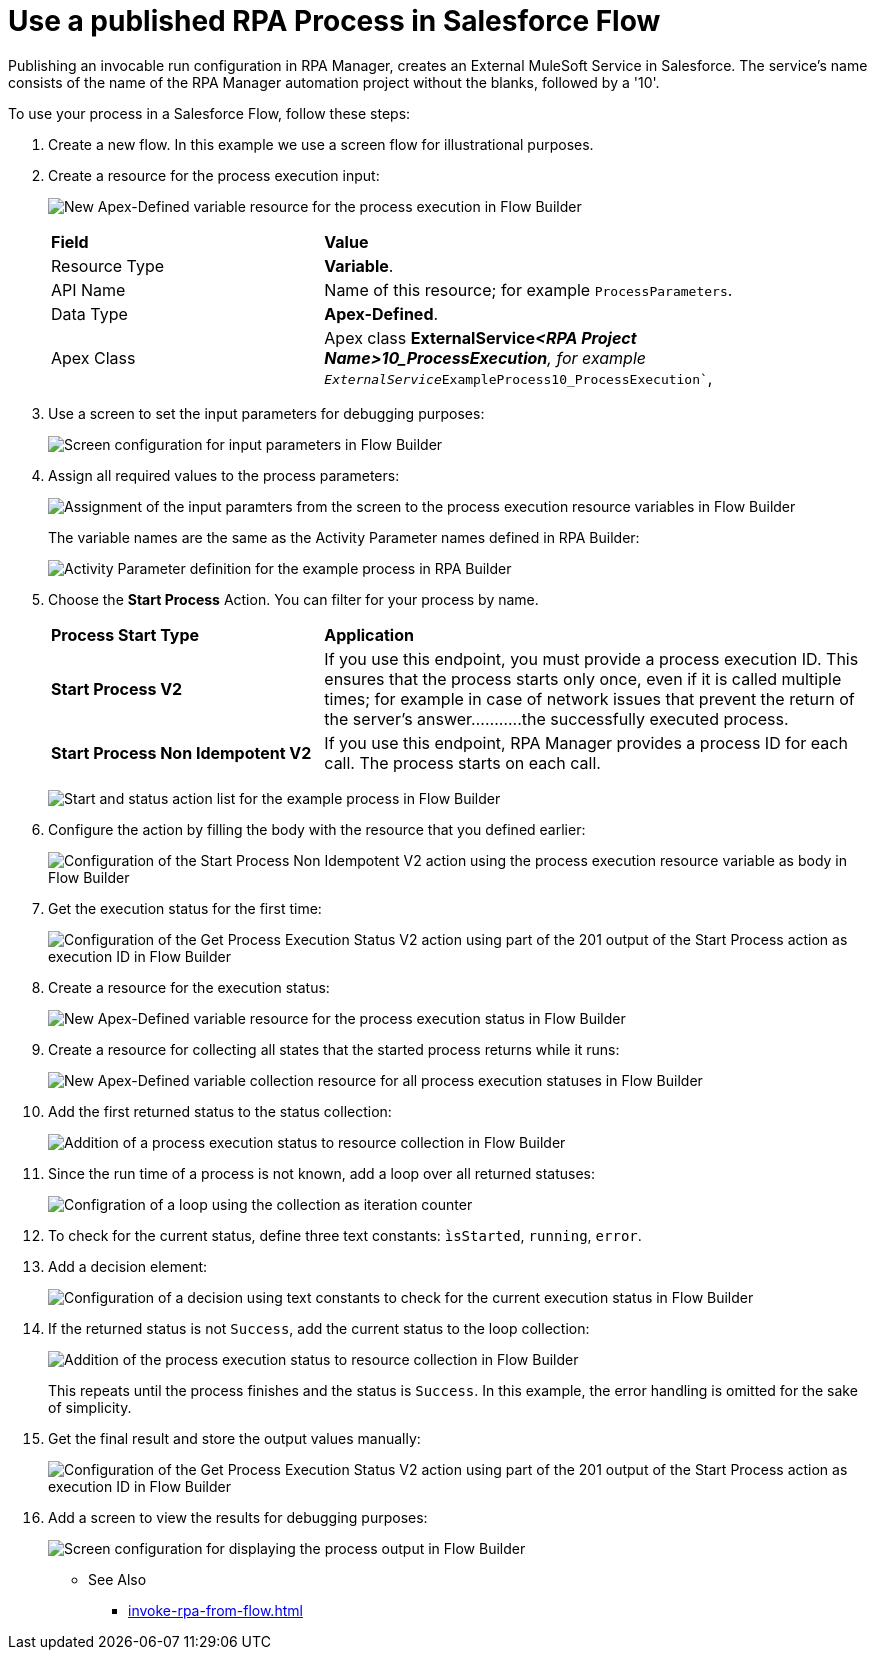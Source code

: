 
# Use a published RPA Process in Salesforce Flow

Publishing an invocable run configuration in RPA Manager, creates an External MuleSoft Service in Salesforce. The service's name consists of the name of the RPA Manager automation project without the blanks, followed by a '10'. 

To use your process in a Salesforce Flow, follow these steps:

. Create a new flow. In this example we use a screen flow for illustrational purposes.
. Create a resource for the process execution input:
+ 
image:invocableflow-resource-processExecution.png[New Apex-Defined variable resource for the process execution in Flow Builder]
+
[cols="1,2"]
|===
|*Field*
|*Value*

|Resource Type
|*Variable*.

|API Name
|Name of this resource; for example `ProcessParameters`.

|Data Type
|*Apex-Defined*.

|Apex Class
|Apex class *ExternalService__<RPA Project Name>10_ProcessExecution*, for example `ExternalService__ExampleProcess10_ProcessExecution``, 
|===

. Use a screen to set the input parameters for debugging purposes:
+
image:invocableflow-screen-inputvariables.png[Screen configuration for input parameters in Flow Builder]

. Assign all required values to the process parameters:
+ 
image:invocableflow-assignment-processExecution.png[Assignment of the input paramters from the screen to the process execution resource variables in Flow Builder]
+
The variable names are the same as the Activity Parameter names defined in RPA Builder:
+
image:invocableflow-activityparameters.png[Activity Parameter definition for the example process in RPA Builder]

. Choose the *Start Process* Action. You can filter for your process by name.
+
[cols="1,2"]
|===
|*Process Start Type*
|*Application*

|*Start Process V2*
|If you use this endpoint, you must provide a process execution ID. This ensures that the process starts only once, even if it is called multiple times; for example in case of network issues that prevent the return of the server's answer...........the successfully executed process.

|*Start Process Non Idempotent V2*
|If you use this endpoint, RPA Manager provides a process ID for each call. The process starts on each call.

|===
+
image:invocableflow-action-choosestarttype.png[Start and status action list for the example process in Flow Builder]

. Configure the action by filling the body with the resource that you defined earlier:
+
image:invocableflow-action-startconfiguration.png[Configuration of the Start Process Non Idempotent V2 action using the process execution resource variable as body in Flow Builder]

. Get the execution status for the first time:
+
image:invocableflow-action-getfirstexecutionstatus.png[Configuration of the Get Process Execution Status V2 action using part of the 201 output of the Start Process action as execution ID in Flow Builder]

. Create a resource for the execution status:
+
image:invocableflow-resource-processExecutionStatus.png[New Apex-Defined variable resource for the process execution status in Flow Builder]

. Create a resource for collecting all states that the started process returns while it runs:
+
image:invocableflow-resource-processExecutionStatusCollection.png[New Apex-Defined variable collection resource for all process execution statuses in Flow Builder]

. Add the first returned status to the status collection:
+
image:invocableflow-assignment-processExecutionStatus1.png[Addition of a process execution status to resource collection in Flow Builder]

. Since the run time of a process is not known, add a loop over all returned statuses:
+
image:invocableflow-loop.png[Configration of a loop using the collection as iteration counter]

. To check for the current status, define three text constants: `ìsStarted`, `running`, `error`.
. Add a decision element:
+
image:invocableflow-decision-checksucces.png[Configuration of a decision using text constants to check for the current execution status in Flow Builder]

. If the returned status is not `Success`, add the current status to the loop collection:
+
image:invocableflow-assignment-processExecutionStatusN.png[Addition of the process execution status to resource collection in Flow Builder]
+
This repeats until the process finishes and the status is `Success`. In this example, the error handling is omitted for the sake of simplicity.

. Get the final result and store the output values manually:
+
image:invocableflow-action-getfinalexecutionstatus.png[Configuration of the Get Process Execution Status V2 action using part of the 201 output of the Start Process action as execution ID in Flow Builder]

. Add a screen to view the results for debugging purposes:
+
image:invocableflow-screen-output.png[Screen configuration for displaying the process output in Flow Builder]

** See Also

* xref:invoke-rpa-from-flow.adoc[]
 